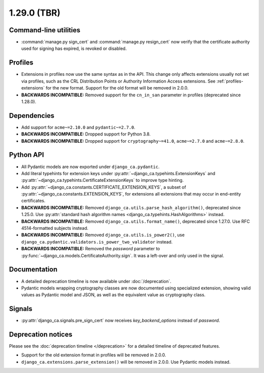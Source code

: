 ############
1.29.0 (TBR)
############

**********************
Command-line utilities
**********************

* :command:`manage.py sign_cert` and :command:`manage.py resign_cert` now verify that the certificate
  authority used for signing has expired, is revoked or disabled.

********
Profiles
********

* Extensions in profiles now use the same syntax as in the API. This change only affects extensions usually
  not set via profiles, such as the CRL Distribution Points or Authority Information Access extensions.
  See :ref:`profiles-extensions` for the new format. Support for the old format will be removed in 2.0.0.
* **BACKWARDS INCOMPATIBLE:** Removed support for the ``cn_in_san`` parameter in profiles (deprecated since
  1.28.0).

************
Dependencies
************

* Add support for ``acme~=2.10.0`` and ``pydantic~=2.7.0``.
* **BACKWARDS INCOMPATIBLE:** Dropped support for Python 3.8.
* **BACKWARDS INCOMPATIBLE:** Dropped support for ``cryptography~=41.0``, ``acme~=2.7.0`` and ``acme~=2.8.0``.

**********
Python API
**********

* All Pydantic models are now exported under ``django_ca.pydantic``.
* Add literal typehints for extension keys under :py:attr:`~django_ca.typehints.ExtensionKeys` and
  :py:attr:`~django_ca.typehints.CertificateExtensionKeys` to improve type hinting.
* Add :py:attr:`~django_ca.constants.CERTIFICATE_EXTENSION_KEYS`, a subset of
  :py:attr:`~django_ca.constants.EXTENSION_KEYS`, for extensions all extensions that may occur in
  end-entity certificates.
* **BACKWARDS INCOMPATIBLE:** Removed ``django_ca.utils.parse_hash_algorithm()``, deprecated since
  1.25.0. Use :py:attr:`standard hash algorithm names <django_ca.typehints.HashAlgorithms>` instead.
* **BACKWARDS INCOMPATIBLE:** Removed ``django_ca.utils.format_name()``, deprecated since 1.27.0. Use RFC
  4514-formatted subjects instead.
* **BACKWARDS INCOMPATIBLE:** Removed ``django_ca.utils.is_power2()``, use
  ``django_ca.pydantic.validators.is_power_two_validator`` instead.
* **BACKWARDS INCOMPATIBLE:** Removed the `password` parameter to
  :py:func:`~django_ca.models.CertificateAuthority.sign`. It was a left-over and only used in the signal.

*************
Documentation
*************

* A detailed deprecation timeline is now available under :doc:`/deprecation`.
* Pydantic models wrapping cryptography classes are now documented using specialized extension, showing valid
  values as Pydantic model and JSON, as well as the equivalent value as cryptography class.

*******
Signals
*******

* :py:attr:`django_ca.signals.pre_sign_cert` now receives `key_backend_options` instead of `password`.

*******************
Deprecation notices
*******************

Please see the :doc:`deprecation timeline </deprecation>` for a detailed timeline of deprecated features.

* Support for the old extension format in profiles will be removed in 2.0.0.
* ``django_ca.extensions.parse_extension()`` will be removed in 2.0.0. Use Pydantic models instead.
